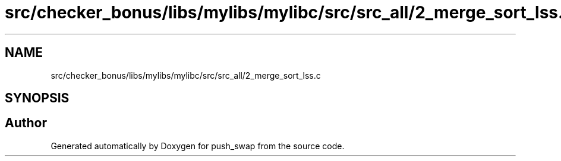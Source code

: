 .TH "src/checker_bonus/libs/mylibs/mylibc/src/src_all/2_merge_sort_lss.c" 3 "Thu Mar 20 2025 16:01:02" "push_swap" \" -*- nroff -*-
.ad l
.nh
.SH NAME
src/checker_bonus/libs/mylibs/mylibc/src/src_all/2_merge_sort_lss.c
.SH SYNOPSIS
.br
.PP
.SH "Author"
.PP 
Generated automatically by Doxygen for push_swap from the source code\&.
